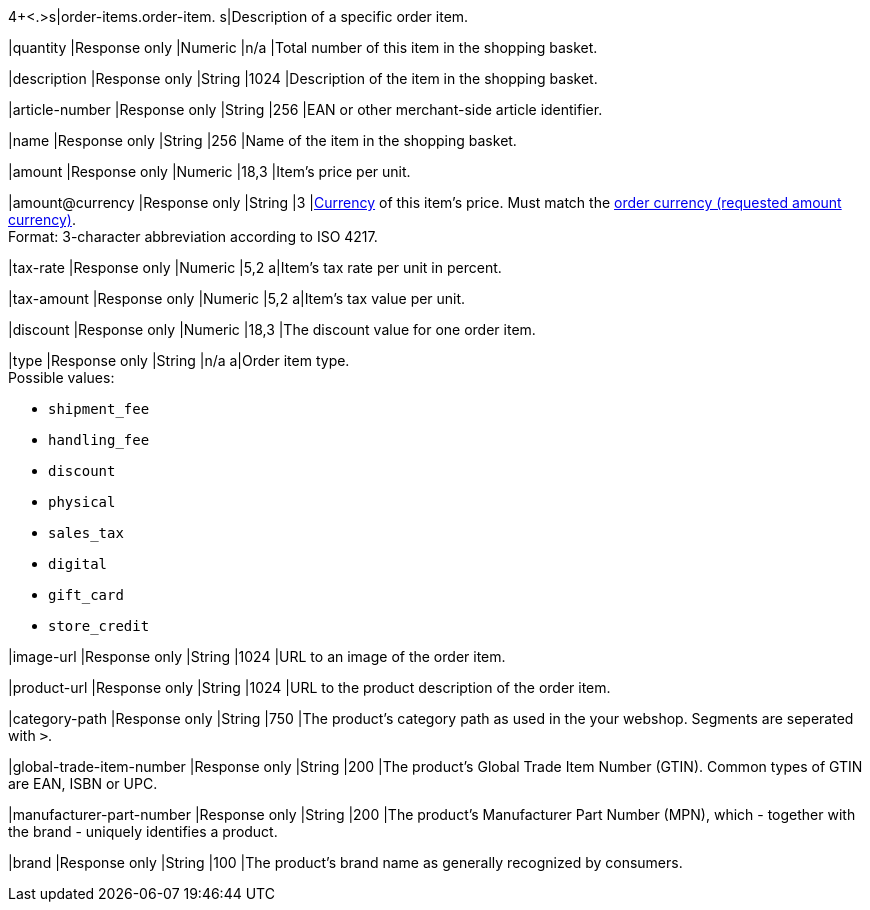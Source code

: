 4+<.>s|order-items.order-item.
s|Description of a specific order item.

|quantity 
|Response only
|Numeric 
|n/a  
|Total number of this item in the shopping basket.

|description 
|Response only
|String
|1024 
|Description of the item in the shopping basket.

|article-number 
|Response only
|String
|256 
|EAN or other merchant-side article identifier.

|name 
|Response only
|String
|256 
|Name of the item in the shopping basket.

|amount 
|Response only
|Numeric 
|18,3 
|Item’s price per unit. 

|amount@currency 
|Response only
|String
|3 
|<<KlarnaV2_CountriesCurrencies, Currency>> of this item's price. Must match the <<KlarnaV2_TransactionTypes_authorization_Fields_requestedAmount_currency, order currency (requested amount currency)>>. +
Format: 3-character abbreviation according to ISO 4217.

|tax-rate 
|Response only
|Numeric
|5,2 
a|Item’s tax rate per unit in percent.

|tax-amount 
|Response only
|Numeric
|5,2 
a|Item’s tax value per unit.

|discount	
|Response only
|Numeric
|18,3 
|The discount value for one order item.

|type
|Response only
|String
|n/a
a|Order item type. +
Possible values: 

  - ``shipment_fee``
  - ``handling_fee``
  - ``discount``
  - ``physical``
  - ``sales_tax``
  - ``digital``
  - ``gift_card``
  - ``store_credit``

//-

|image-url
|Response only
|String
|1024 
|URL to an image of the order item.

|product-url
|Response only
|String
|1024 
|URL to the product description of the order item.

|category-path
|Response only
|String
|750 
|The product's category path as used in the your webshop. Segments are seperated with ``>``.

|global-trade-item-number
|Response only
|String
|200 
|The product's Global Trade Item Number (GTIN). Common types of GTIN are EAN, ISBN or UPC.

|manufacturer-part-number
|Response only
|String
|200 
|The product's Manufacturer Part Number (MPN), which - together with the brand - uniquely identifies a product.

|brand
|Response only
|String
|100 
|The product's brand name as generally recognized by consumers.
